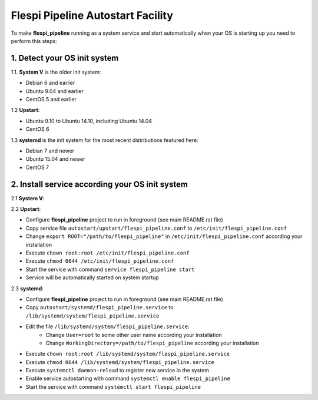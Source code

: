 Flespi Pipeline Autostart Facility
==================================

To make **flespi_pipeline** running as a system service and start automatically when your OS is starting up you need to perform this steps:

1. Detect your OS init system
-----------------------------

1.1. **System V** is the older init system:

* Debian 6 and earlier
* Ubuntu 9.04 and earlier
* CentOS 5 and earlier

1.2 **Upstart**:

* Ubuntu 9.10 to Ubuntu 14.10, including Ubuntu 14.04
* CentOS 6

1.3 **systemd** is the init system for the most recent distributions featured here:

* Debian 7 and newer
* Ubuntu 15.04 and newer
* CentOS 7

2. Install service according your OS init system
------------------------------------------------

2.1 **System V**:

2.2 **Upstart**:

* Configure **flespi_pipeline** project to run in foreground (see main README.rst file)
* Copy service file ``autostart/upstart/flespi_pipeline.conf`` to ``/etc/init/flespi_pipeline.conf``
* Change ``export ROOT="/path/to/flespi_pipeline"`` in ``/etc/init/flespi_pipeline.conf`` according your installation
* Execute ``chown root:root /etc/init/flespi_pipeline.conf``
* Execute ``chmod 0644 /etc/init/flespi_pipeline.conf``
* Start the service with command ``service flespi_pipeline start``
* Service will be automatically started on system startup

2.3 **systemd**:

* Configure **flespi_pipeline** project to run in foreground (see main README.rst file)
* Copy ``autostart/systemd/flespi_pipeline.service`` to ``/lib/systemd/system/flespi_pipeline.service``
* Edit the file ``/lib/systemd/system/flespi_pipeline.service``:
    * Change ``User=root`` to some other user name according your installation
    * Change ``WorkingDirectory=/path/to/flespi_pipeline`` according your installation
* Execute ``chown root:root /lib/systemd/system/flespi_pipeline.service``
* Execute ``chmod 0644 /lib/systemd/system/flespi_pipeline.service``
* Execute ``systemctl daemon-reload`` to register new service in the system
* Enable service autostarting with command ``systemctl enable flespi_pipeline``
* Start the service with command ``systemctl start flespi_pipeline``
